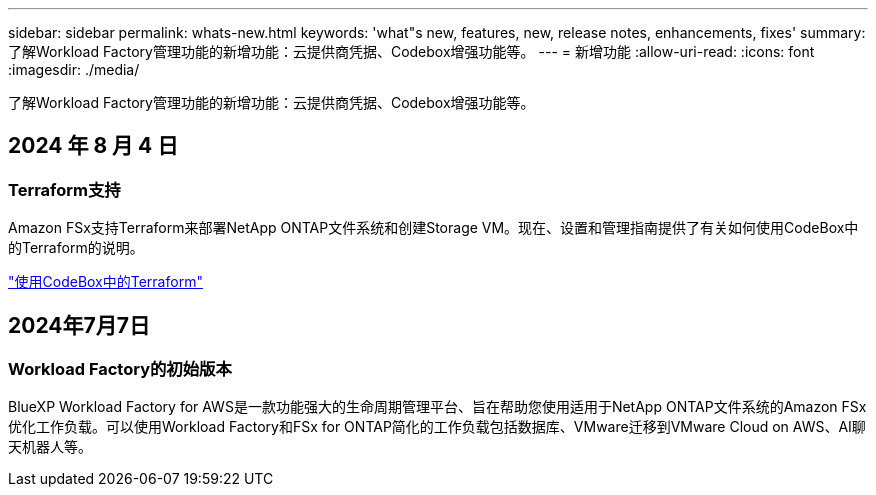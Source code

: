 ---
sidebar: sidebar 
permalink: whats-new.html 
keywords: 'what"s new, features, new, release notes, enhancements, fixes' 
summary: 了解Workload Factory管理功能的新增功能：云提供商凭据、Codebox增强功能等。 
---
= 新增功能
:allow-uri-read: 
:icons: font
:imagesdir: ./media/


[role="lead"]
了解Workload Factory管理功能的新增功能：云提供商凭据、Codebox增强功能等。



== 2024 年 8 月 4 日



=== Terraform支持

Amazon FSx支持Terraform来部署NetApp ONTAP文件系统和创建Storage VM。现在、设置和管理指南提供了有关如何使用CodeBox中的Terraform的说明。

link:https://docs.netapp.com/us-en/workload-setup-admin/use-codebox.html["使用CodeBox中的Terraform"^]



== 2024年7月7日



=== Workload Factory的初始版本

BlueXP Workload Factory for AWS是一款功能强大的生命周期管理平台、旨在帮助您使用适用于NetApp ONTAP文件系统的Amazon FSx优化工作负载。可以使用Workload Factory和FSx for ONTAP简化的工作负载包括数据库、VMware迁移到VMware Cloud on AWS、AI聊天机器人等。
